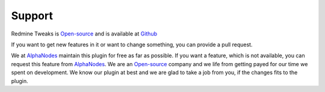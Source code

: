 Support
=======

.. _AlphaNodes: https://alphanodes.com
.. _Open-source: https://opensource.org/osd

Redmine Tweaks is `Open-source`_ and is available at `Github <https://github.com/alexandermeindl/redmine_tweaks>`_

If you want to get new features in it or want to change something, you can provide a pull request.

We at `AlphaNodes`_ maintain this plugin for free as far as possible. If you want a feature, which is not available,
you can request this feature from `AlphaNodes`_. We are an `Open-source`_ company and we life from getting payed for our
time we spent on development. We know our plugin at best and we are glad to take a job from you, if the changes fits
to the plugin.
